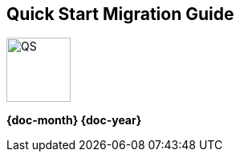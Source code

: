 [.text-center]
[discrete]
== Quick Start Migration Guide

// Do not change the URL below. The aws-quickstart-graphic.png icon needs to come from the aws-quickstart S3 bucket.
[.text-center]
image::https://aws-quickstart.s3.amazonaws.com/docs/migration-guide/aws-quickstart-migration-graphic.png[QS,80,80]

[.image-container]
image::https://aws-quickstart.s3.amazonaws.com/{quickstart-project-name}/docs/boilerplate/.images/aws-quickstart-migration-graphic.png['']

[.text-center]
*{doc-month} {doc-year}* +
ifdef::partner-contributors[]
_{partner-contributors}_ +
endif::partner-contributors[]
ifdef::other-contributors[]
_{other-contributors}_ +
endif::other-contributors[]
ifdef::aws-contributors[]
_{aws-contributors}_ +
endif::aws-contributors[]
ifdef::quickstart-contributors[]
_{quickstart-contributors}_ +
endif:quickstart-contributors[]
[.text-left]

ifndef::private_repo[]
TIP: Visit our https://github.com/{quickstart-github-org}/{quickstart-project-name}[GitHub repository^] to view source files. To post feedback,
report bugs, or submit feature ideas for this Quick Start, see the link:#_feedback[feedback] section of the guide.
endif::private_repo[]

ifdef::partner-company-name[]
[.text-left]
This Quick Start was created by {partner-company-name} in collaboration with Amazon Web Services (AWS). http://aws.amazon.com/quickstart/[Quick Starts^] are automated reference deployments that use AWS CloudFormation templates to deploy key technologies on AWS, following AWS best practices.
endif::[]

ifndef::partner-company-name[]
[.text-left]
This Quick Start was created by Amazon Web Services (AWS). http://aws.amazon.com/quickstart/[Quick Starts^] are automated reference deployments that use AWS CloudFormation templates to deploy key technologies on AWS, following AWS best practices.
endif::[]

